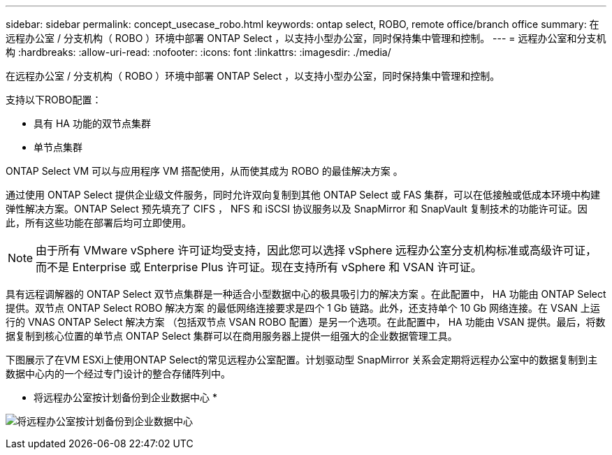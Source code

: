 ---
sidebar: sidebar 
permalink: concept_usecase_robo.html 
keywords: ontap select, ROBO, remote office/branch office 
summary: 在远程办公室 / 分支机构（ ROBO ）环境中部署 ONTAP Select ，以支持小型办公室，同时保持集中管理和控制。 
---
= 远程办公室和分支机构
:hardbreaks:
:allow-uri-read: 
:nofooter: 
:icons: font
:linkattrs: 
:imagesdir: ./media/


[role="lead"]
在远程办公室 / 分支机构（ ROBO ）环境中部署 ONTAP Select ，以支持小型办公室，同时保持集中管理和控制。

支持以下ROBO配置：

* 具有 HA 功能的双节点集群
* 单节点集群


ONTAP Select VM 可以与应用程序 VM 搭配使用，从而使其成为 ROBO 的最佳解决方案 。

通过使用 ONTAP Select 提供企业级文件服务，同时允许双向复制到其他 ONTAP Select 或 FAS 集群，可以在低接触或低成本环境中构建弹性解决方案。ONTAP Select 预先填充了 CIFS ， NFS 和 iSCSI 协议服务以及 SnapMirror 和 SnapVault 复制技术的功能许可证。因此，所有这些功能在部署后均可立即使用。


NOTE: 由于所有 VMware vSphere 许可证均受支持，因此您可以选择 vSphere 远程办公室分支机构标准或高级许可证，而不是 Enterprise 或 Enterprise Plus 许可证。现在支持所有 vSphere 和 VSAN 许可证。

具有远程调解器的 ONTAP Select 双节点集群是一种适合小型数据中心的极具吸引力的解决方案 。在此配置中， HA 功能由 ONTAP Select 提供。双节点 ONTAP Select ROBO 解决方案 的最低网络连接要求是四个 1 Gb 链路。此外，还支持单个 10 Gb 网络连接。在 VSAN 上运行的 VNAS ONTAP Select 解决方案 （包括双节点 VSAN ROBO 配置）是另一个选项。在此配置中， HA 功能由 VSAN 提供。最后，将数据复制到核心位置的单节点 ONTAP Select 集群可以在商用服务器上提供一组强大的企业数据管理工具。

下图展示了在VM ESXi上使用ONTAP Select的常见远程办公室配置。计划驱动型 SnapMirror 关系会定期将远程办公室中的数据复制到主数据中心内的一个经过专门设计的整合存储阵列中。

* 将远程办公室按计划备份到企业数据中心 *

image:ROBO_01.jpg["将远程办公室按计划备份到企业数据中心"]
